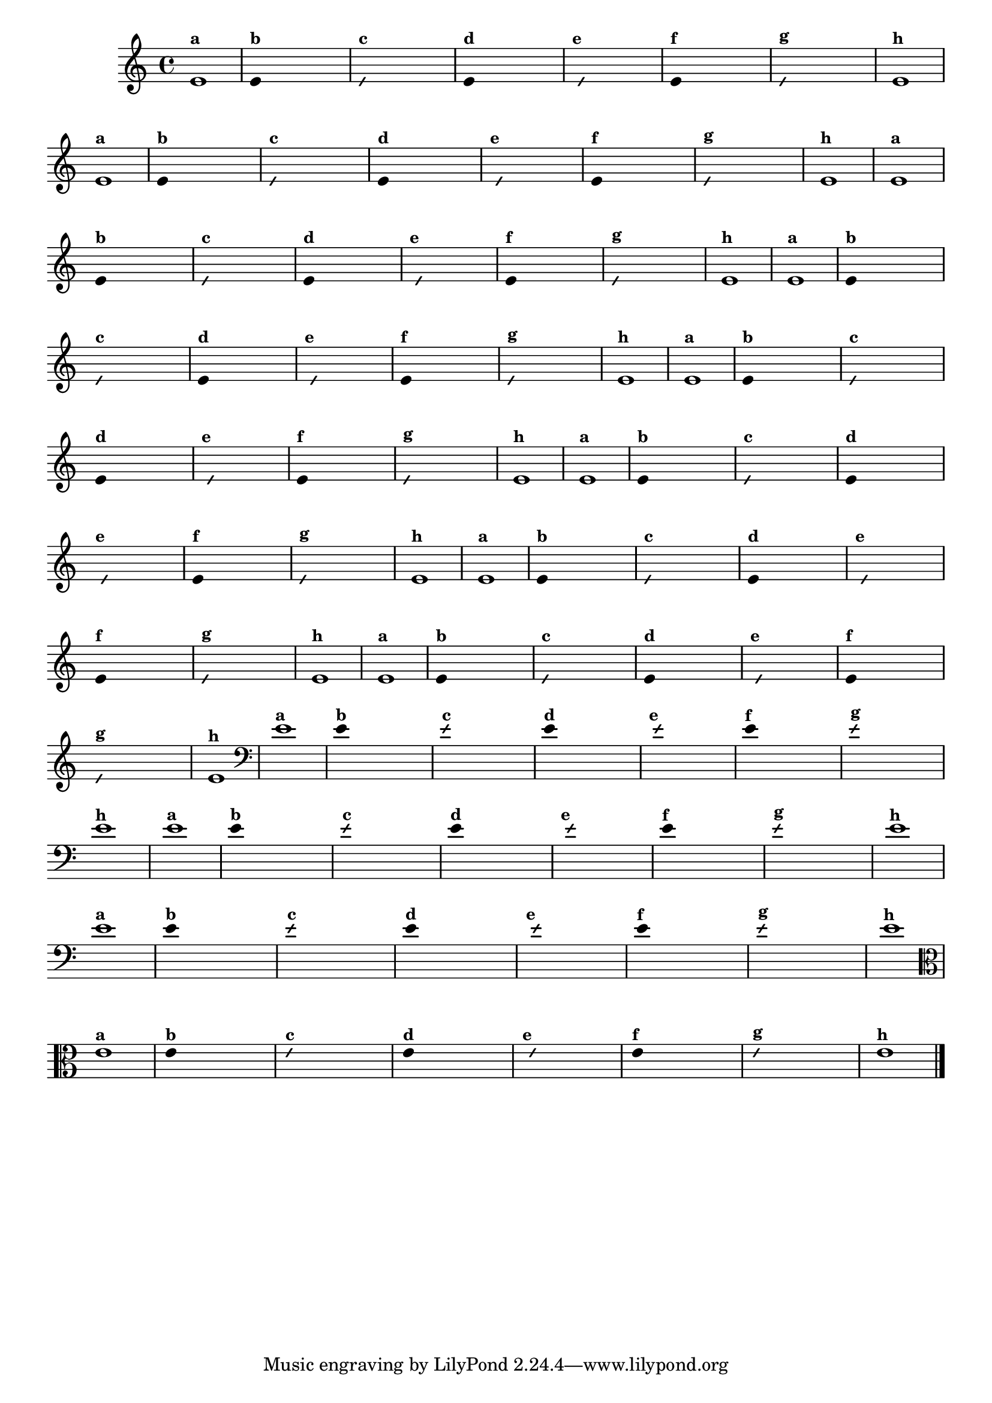
\version "2.10.33"

%\header { texidoc=" 7 - Improvisando e imitando com a nota Re"}

\relative c' {
  \override Staff.TimeSignature #'style = #'()
  \time 4/4 

  \override Score.BarNumber #'transparent = ##t
                                %\override Score.RehearsalMark #'font-family = #'roman
  \override Score.RehearsalMark #'font-size = #-2

                                % CLARINETE

  \tag #'cl {

    e1^\markup {\small \bold {"a"}}

    \override Stem #'transparent = ##t
    
    
    e4^\markup {\small \bold {"b"}} s4 s4 s4 

    \override NoteHead #'style = #'slash
    \override NoteHead #'font-size = #-6

    e4^\markup {\small \bold {"c"}} s4 s4 s4
    
    \revert NoteHead #'style 
    \revert NoteHead #'font-size
    
    e4^\markup {\small \bold {"d"}} s4 s4 s4

    \override NoteHead #'style = #'slash
    \override NoteHead #'font-size = #-6

    s8^\markup {\small \bold {"e"}} e4 s4 s4.

    \revert NoteHead #'style 
    \revert NoteHead #'font-size

    e4^\markup {\small \bold {"f"}} s4 s4 s4 

    \override NoteHead #'style = #'slash
    \override NoteHead #'font-size = #-6

    
    e4^\markup {\small \bold {"g"}} s4 s4 s4

    \revert NoteHead #'style 
    \revert NoteHead #'font-size

    e1^\markup {\small \bold {"h"}}
  }

                                % FLAUTA

  \tag #'fl {

    e1^\markup {\small \bold {"a"}}

    \override Stem #'transparent = ##t
    
    
    e4^\markup {\small \bold {"b"}} s4 s4 s4 

    \override NoteHead #'style = #'slash
    \override NoteHead #'font-size = #-6

    e4^\markup {\small \bold {"c"}} s4 s4 s4
    
    \revert NoteHead #'style 
    \revert NoteHead #'font-size
    
    e4^\markup {\small \bold {"d"}} s4 s4 s4

    \override NoteHead #'style = #'slash
    \override NoteHead #'font-size = #-6

    s8^\markup {\small \bold {"e"}} e4 s4 s4.

    \revert NoteHead #'style 
    \revert NoteHead #'font-size

    e4^\markup {\small \bold {"f"}} s4 s4 s4 

    \override NoteHead #'style = #'slash
    \override NoteHead #'font-size = #-6

    
    e4^\markup {\small \bold {"g"}} s4 s4 s4

    \revert NoteHead #'style 
    \revert NoteHead #'font-size

    e1^\markup {\small \bold {"h"}}
  }

                                % OBOE

  \tag #'ob {

    e1^\markup {\small \bold {"a"}}

    \override Stem #'transparent = ##t
    
    
    e4^\markup {\small \bold {"b"}} s4 s4 s4 

    \override NoteHead #'style = #'slash
    \override NoteHead #'font-size = #-6

    e4^\markup {\small \bold {"c"}} s4 s4 s4
    
    \revert NoteHead #'style 
    \revert NoteHead #'font-size
    
    e4^\markup {\small \bold {"d"}} s4 s4 s4

    \override NoteHead #'style = #'slash
    \override NoteHead #'font-size = #-6

    s8^\markup {\small \bold {"e"}} e4 s4 s4.

    \revert NoteHead #'style 
    \revert NoteHead #'font-size

    e4^\markup {\small \bold {"f"}} s4 s4 s4 

    \override NoteHead #'style = #'slash
    \override NoteHead #'font-size = #-6

    
    e4^\markup {\small \bold {"g"}} s4 s4 s4

    \revert NoteHead #'style 
    \revert NoteHead #'font-size

    e1^\markup {\small \bold {"h"}}
  }

                                % SAX ALTO

  \tag #'saxa {

    e1^\markup {\small \bold {"a"}}

    \override Stem #'transparent = ##t
    
    
    e4^\markup {\small \bold {"b"}} s4 s4 s4 

    \override NoteHead #'style = #'slash
    \override NoteHead #'font-size = #-6

    e4^\markup {\small \bold {"c"}} s4 s4 s4
    
    \revert NoteHead #'style 
    \revert NoteHead #'font-size
    
    e4^\markup {\small \bold {"d"}} s4 s4 s4

    \override NoteHead #'style = #'slash
    \override NoteHead #'font-size = #-6

    s8^\markup {\small \bold {"e"}} e4 s4 s4.

    \revert NoteHead #'style 
    \revert NoteHead #'font-size

    e4^\markup {\small \bold {"f"}} s4 s4 s4 

    \override NoteHead #'style = #'slash
    \override NoteHead #'font-size = #-6

    
    e4^\markup {\small \bold {"g"}} s4 s4 s4

    \revert NoteHead #'style 
    \revert NoteHead #'font-size

    e1^\markup {\small \bold {"h"}}
  }

                                % SAX TENOR

  \tag #'saxt {

    e1^\markup {\small \bold {"a"}}

    \override Stem #'transparent = ##t
    
    
    e4^\markup {\small \bold {"b"}} s4 s4 s4 

    \override NoteHead #'style = #'slash
    \override NoteHead #'font-size = #-6

    e4^\markup {\small \bold {"c"}} s4 s4 s4
    
    \revert NoteHead #'style 
    \revert NoteHead #'font-size
    
    e4^\markup {\small \bold {"d"}} s4 s4 s4

    \override NoteHead #'style = #'slash
    \override NoteHead #'font-size = #-6

    s8^\markup {\small \bold {"e"}} e4 s4 s4.

    \revert NoteHead #'style 
    \revert NoteHead #'font-size

    e4^\markup {\small \bold {"f"}} s4 s4 s4 

    \override NoteHead #'style = #'slash
    \override NoteHead #'font-size = #-6

    
    e4^\markup {\small \bold {"g"}} s4 s4 s4

    \revert NoteHead #'style 
    \revert NoteHead #'font-size

    e1^\markup {\small \bold {"h"}}
  }

                                % SAX GENES

  \tag #'saxg {

    e1^\markup {\small \bold {"a"}}

    \override Stem #'transparent = ##t
    
    
    e4^\markup {\small \bold {"b"}} s4 s4 s4 

    \override NoteHead #'style = #'slash
    \override NoteHead #'font-size = #-6

    e4^\markup {\small \bold {"c"}} s4 s4 s4
    
    \revert NoteHead #'style 
    \revert NoteHead #'font-size
    
    e4^\markup {\small \bold {"d"}} s4 s4 s4

    \override NoteHead #'style = #'slash
    \override NoteHead #'font-size = #-6

    s8^\markup {\small \bold {"e"}} e4 s4 s4.

    \revert NoteHead #'style 
    \revert NoteHead #'font-size

    e4^\markup {\small \bold {"f"}} s4 s4 s4 

    \override NoteHead #'style = #'slash
    \override NoteHead #'font-size = #-6

    
    e4^\markup {\small \bold {"g"}} s4 s4 s4

    \revert NoteHead #'style 
    \revert NoteHead #'font-size

    e1^\markup {\small \bold {"h"}}
  }

                                % TROMPETE

  \tag #'tpt {

    e1^\markup {\small \bold {"a"}}

    \override Stem #'transparent = ##t
    
    
    e4^\markup {\small \bold {"b"}} s4 s4 s4 

    \override NoteHead #'style = #'slash
    \override NoteHead #'font-size = #-6

    e4^\markup {\small \bold {"c"}} s4 s4 s4
    
    \revert NoteHead #'style 
    \revert NoteHead #'font-size
    
    e4^\markup {\small \bold {"d"}} s4 s4 s4

    \override NoteHead #'style = #'slash
    \override NoteHead #'font-size = #-6

    s8^\markup {\small \bold {"e"}} e4 s4 s4.

    \revert NoteHead #'style 
    \revert NoteHead #'font-size

    e4^\markup {\small \bold {"f"}} s4 s4 s4 

    \override NoteHead #'style = #'slash
    \override NoteHead #'font-size = #-6

    
    e4^\markup {\small \bold {"g"}} s4 s4 s4

    \revert NoteHead #'style 
    \revert NoteHead #'font-size

    e1^\markup {\small \bold {"h"}}
  }

                                % TROMPA

  \tag #'tpa {

    e1^\markup {\small \bold {"a"}}

    \override Stem #'transparent = ##t
    
    
    e4^\markup {\small \bold {"b"}} s4 s4 s4 

    \override NoteHead #'style = #'slash
    \override NoteHead #'font-size = #-6

    e4^\markup {\small \bold {"c"}} s4 s4 s4
    
    \revert NoteHead #'style 
    \revert NoteHead #'font-size
    
    e4^\markup {\small \bold {"d"}} s4 s4 s4

    \override NoteHead #'style = #'slash
    \override NoteHead #'font-size = #-6

    s8^\markup {\small \bold {"e"}} e4 s4 s4.

    \revert NoteHead #'style 
    \revert NoteHead #'font-size

    e4^\markup {\small \bold {"f"}} s4 s4 s4 

    \override NoteHead #'style = #'slash
    \override NoteHead #'font-size = #-6

    
    e4^\markup {\small \bold {"g"}} s4 s4 s4

    \revert NoteHead #'style 
    \revert NoteHead #'font-size

    e1^\markup {\small \bold {"h"}}
  }

                                % TROMBONE

  \tag #'tbn {

    \clef bass

    e1^\markup {\small \bold {"a"}}

    \override Stem #'transparent = ##t
    
    
    e4^\markup {\small \bold {"b"}} s4 s4 s4 

    \override NoteHead #'style = #'slash
    \override NoteHead #'font-size = #-6

    e4^\markup {\small \bold {"c"}} s4 s4 s4
    
    \revert NoteHead #'style 
    \revert NoteHead #'font-size
    
    e4^\markup {\small \bold {"d"}} s4 s4 s4

    \override NoteHead #'style = #'slash
    \override NoteHead #'font-size = #-6

    s8^\markup {\small \bold {"e"}} e4 s4 s4.

    \revert NoteHead #'style 
    \revert NoteHead #'font-size

    e4^\markup {\small \bold {"f"}} s4 s4 s4 

    \override NoteHead #'style = #'slash
    \override NoteHead #'font-size = #-6

    
    e4^\markup {\small \bold {"g"}} s4 s4 s4

    \revert NoteHead #'style 
    \revert NoteHead #'font-size

    e1^\markup {\small \bold {"h"}}
  }

                                % TUBA MIB

  \tag #'tbamib {

    \clef bass

    e1^\markup {\small \bold {"a"}}

    \override Stem #'transparent = ##t
    
    
    e4^\markup {\small \bold {"b"}} s4 s4 s4 

    \override NoteHead #'style = #'slash
    \override NoteHead #'font-size = #-6

    e4^\markup {\small \bold {"c"}} s4 s4 s4
    
    \revert NoteHead #'style 
    \revert NoteHead #'font-size
    
    e4^\markup {\small \bold {"d"}} s4 s4 s4

    \override NoteHead #'style = #'slash
    \override NoteHead #'font-size = #-6

    s8^\markup {\small \bold {"e"}} e4 s4 s4.

    \revert NoteHead #'style 
    \revert NoteHead #'font-size

    e4^\markup {\small \bold {"f"}} s4 s4 s4 

    \override NoteHead #'style = #'slash
    \override NoteHead #'font-size = #-6

    
    e4^\markup {\small \bold {"g"}} s4 s4 s4

    \revert NoteHead #'style 
    \revert NoteHead #'font-size

    e1^\markup {\small \bold {"h"}}
  }

                                % TUBA SIB

  \tag #'tbasib {

    \clef bass

    e1^\markup {\small \bold {"a"}}

    \override Stem #'transparent = ##t
    
    
    e4^\markup {\small \bold {"b"}} s4 s4 s4 

    \override NoteHead #'style = #'slash
    \override NoteHead #'font-size = #-6

    e4^\markup {\small \bold {"c"}} s4 s4 s4
    
    \revert NoteHead #'style 
    \revert NoteHead #'font-size
    
    e4^\markup {\small \bold {"d"}} s4 s4 s4

    \override NoteHead #'style = #'slash
    \override NoteHead #'font-size = #-6

    s8^\markup {\small \bold {"e"}} e4 s4 s4.

    \revert NoteHead #'style 
    \revert NoteHead #'font-size

    e4^\markup {\small \bold {"f"}} s4 s4 s4 

    \override NoteHead #'style = #'slash
    \override NoteHead #'font-size = #-6

    
    e4^\markup {\small \bold {"g"}} s4 s4 s4

    \revert NoteHead #'style 
    \revert NoteHead #'font-size

    e1^\markup {\small \bold {"h"}}
  }


                                % VIOLA

  \tag #'vla {

    \clef alto

    e1^\markup {\small \bold {"a"}}

    \override Stem #'transparent = ##t
    
    
    e4^\markup {\small \bold {"b"}} s4 s4 s4 

    \override NoteHead #'style = #'slash
    \override NoteHead #'font-size = #-6

    e4^\markup {\small \bold {"c"}} s4 s4 s4
    
    \revert NoteHead #'style 
    \revert NoteHead #'font-size
    
    e4^\markup {\small \bold {"d"}} s4 s4 s4

    \override NoteHead #'style = #'slash
    \override NoteHead #'font-size = #-6

    s8^\markup {\small \bold {"e"}} e4 s4 s4.

    \revert NoteHead #'style 
    \revert NoteHead #'font-size

    e4^\markup {\small \bold {"f"}} s4 s4 s4 

    \override NoteHead #'style = #'slash
    \override NoteHead #'font-size = #-6

    
    e4^\markup {\small \bold {"g"}} s4 s4 s4

    \revert NoteHead #'style 
    \revert NoteHead #'font-size

    e1^\markup {\small \bold {"h"}}
  }


                                % FINAL

  \bar "|."
}



